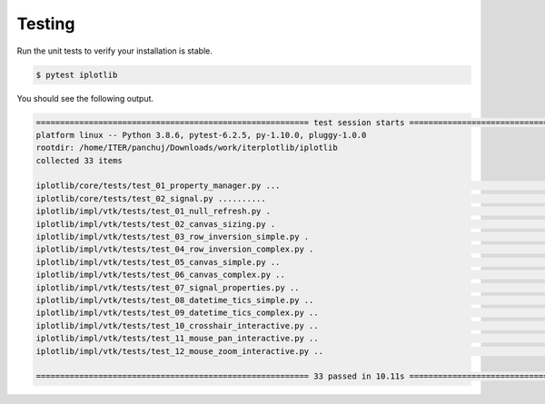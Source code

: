 
.. _testing:

Testing
-------

Run the unit tests to verify your installation is stable.

.. code-block:: bash

    $ pytest iplotlib

You should see the following output.

.. code-block:: bash

    ========================================================= test session starts ==========================================================
    platform linux -- Python 3.8.6, pytest-6.2.5, py-1.10.0, pluggy-1.0.0
    rootdir: /home/ITER/panchuj/Downloads/work/iterplotlib/iplotlib
    collected 33 items                                                                                                                     

    iplotlib/core/tests/test_01_property_manager.py ...                                                                              [  9%]
    iplotlib/core/tests/test_02_signal.py ..........                                                                                 [ 39%]
    iplotlib/impl/vtk/tests/test_01_null_refresh.py .                                                                                [ 42%]
    iplotlib/impl/vtk/tests/test_02_canvas_sizing.py .                                                                               [ 45%]
    iplotlib/impl/vtk/tests/test_03_row_inversion_simple.py .                                                                        [ 48%]
    iplotlib/impl/vtk/tests/test_04_row_inversion_complex.py .                                                                       [ 51%]
    iplotlib/impl/vtk/tests/test_05_canvas_simple.py ..                                                                              [ 57%]
    iplotlib/impl/vtk/tests/test_06_canvas_complex.py ..                                                                             [ 63%]
    iplotlib/impl/vtk/tests/test_07_signal_properties.py ..                                                                          [ 69%]
    iplotlib/impl/vtk/tests/test_08_datetime_tics_simple.py ..                                                                       [ 75%]
    iplotlib/impl/vtk/tests/test_09_datetime_tics_complex.py ..                                                                      [ 81%]
    iplotlib/impl/vtk/tests/test_10_crosshair_interactive.py ..                                                                      [ 87%]
    iplotlib/impl/vtk/tests/test_11_mouse_pan_interactive.py ..                                                                      [ 93%]
    iplotlib/impl/vtk/tests/test_12_mouse_zoom_interactive.py ..                                                                     [100%]

    ========================================================= 33 passed in 10.11s ==========================================================